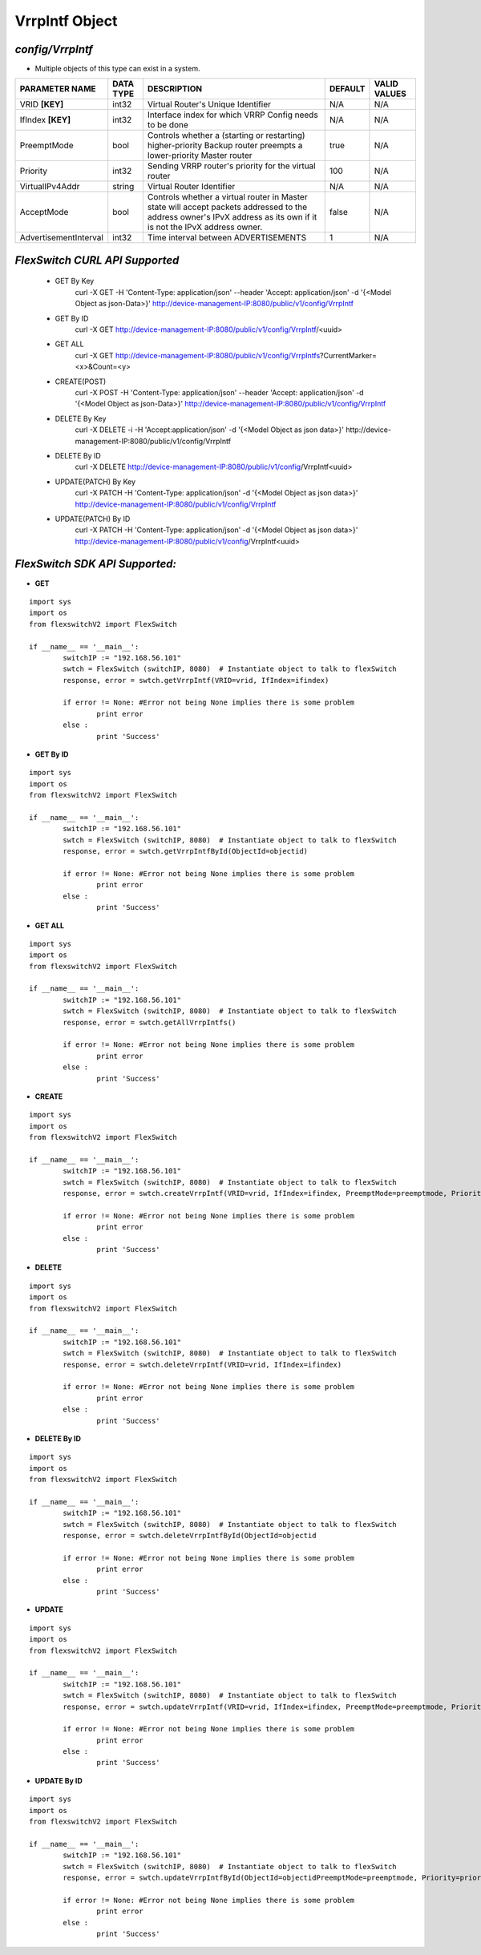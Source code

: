 VrrpIntf Object
=============================================================

*config/VrrpIntf*
------------------------------------

- Multiple objects of this type can exist in a system.

+-----------------------+---------------+--------------------------------+-------------+------------------+
|  **PARAMETER NAME**   | **DATA TYPE** |        **DESCRIPTION**         | **DEFAULT** | **VALID VALUES** |
+-----------------------+---------------+--------------------------------+-------------+------------------+
| VRID **[KEY]**        | int32         | Virtual Router's Unique        | N/A         | N/A              |
|                       |               | Identifier                     |             |                  |
+-----------------------+---------------+--------------------------------+-------------+------------------+
| IfIndex **[KEY]**     | int32         | Interface index for which VRRP | N/A         | N/A              |
|                       |               | Config needs to be done        |             |                  |
+-----------------------+---------------+--------------------------------+-------------+------------------+
| PreemptMode           | bool          | Controls whether a (starting   | true        | N/A              |
|                       |               | or restarting) higher-priority |             |                  |
|                       |               | Backup router preempts a       |             |                  |
|                       |               | lower-priority Master router   |             |                  |
+-----------------------+---------------+--------------------------------+-------------+------------------+
| Priority              | int32         | Sending VRRP router's priority |         100 | N/A              |
|                       |               | for the virtual router         |             |                  |
+-----------------------+---------------+--------------------------------+-------------+------------------+
| VirtualIPv4Addr       | string        | Virtual Router Identifier      | N/A         | N/A              |
+-----------------------+---------------+--------------------------------+-------------+------------------+
| AcceptMode            | bool          | Controls whether a virtual     | false       | N/A              |
|                       |               | router in Master state will    |             |                  |
|                       |               | accept packets addressed       |             |                  |
|                       |               | to the address owner's IPvX    |             |                  |
|                       |               | address as its own if it is    |             |                  |
|                       |               | not the IPvX address owner.    |             |                  |
+-----------------------+---------------+--------------------------------+-------------+------------------+
| AdvertisementInterval | int32         | Time interval between          |           1 | N/A              |
|                       |               | ADVERTISEMENTS                 |             |                  |
+-----------------------+---------------+--------------------------------+-------------+------------------+



*FlexSwitch CURL API Supported*
------------------------------------

	- GET By Key
		 curl -X GET -H 'Content-Type: application/json' --header 'Accept: application/json' -d '{<Model Object as json-Data>}' http://device-management-IP:8080/public/v1/config/VrrpIntf
	- GET By ID
		 curl -X GET http://device-management-IP:8080/public/v1/config/VrrpIntf/<uuid>
	- GET ALL
		 curl -X GET http://device-management-IP:8080/public/v1/config/VrrpIntfs?CurrentMarker=<x>&Count=<y>
	- CREATE(POST)
		 curl -X POST -H 'Content-Type: application/json' --header 'Accept: application/json' -d '{<Model Object as json-Data>}' http://device-management-IP:8080/public/v1/config/VrrpIntf
	- DELETE By Key
		 curl -X DELETE -i -H 'Accept:application/json' -d '{<Model Object as json data>}' http://device-management-IP:8080/public/v1/config/VrrpIntf
	- DELETE By ID
		 curl -X DELETE http://device-management-IP:8080/public/v1/config/VrrpIntf<uuid>
	- UPDATE(PATCH) By Key
		 curl -X PATCH -H 'Content-Type: application/json' -d '{<Model Object as json data>}'  http://device-management-IP:8080/public/v1/config/VrrpIntf
	- UPDATE(PATCH) By ID
		 curl -X PATCH -H 'Content-Type: application/json' -d '{<Model Object as json data>}'  http://device-management-IP:8080/public/v1/config/VrrpIntf<uuid>


*FlexSwitch SDK API Supported:*
------------------------------------



- **GET**


::

	import sys
	import os
	from flexswitchV2 import FlexSwitch

	if __name__ == '__main__':
		switchIP := "192.168.56.101"
		swtch = FlexSwitch (switchIP, 8080)  # Instantiate object to talk to flexSwitch
		response, error = swtch.getVrrpIntf(VRID=vrid, IfIndex=ifindex)

		if error != None: #Error not being None implies there is some problem
			print error
		else :
			print 'Success'


- **GET By ID**


::

	import sys
	import os
	from flexswitchV2 import FlexSwitch

	if __name__ == '__main__':
		switchIP := "192.168.56.101"
		swtch = FlexSwitch (switchIP, 8080)  # Instantiate object to talk to flexSwitch
		response, error = swtch.getVrrpIntfById(ObjectId=objectid)

		if error != None: #Error not being None implies there is some problem
			print error
		else :
			print 'Success'




- **GET ALL**


::

	import sys
	import os
	from flexswitchV2 import FlexSwitch

	if __name__ == '__main__':
		switchIP := "192.168.56.101"
		swtch = FlexSwitch (switchIP, 8080)  # Instantiate object to talk to flexSwitch
		response, error = swtch.getAllVrrpIntfs()

		if error != None: #Error not being None implies there is some problem
			print error
		else :
			print 'Success'


- **CREATE**

::

	import sys
	import os
	from flexswitchV2 import FlexSwitch

	if __name__ == '__main__':
		switchIP := "192.168.56.101"
		swtch = FlexSwitch (switchIP, 8080)  # Instantiate object to talk to flexSwitch
		response, error = swtch.createVrrpIntf(VRID=vrid, IfIndex=ifindex, PreemptMode=preemptmode, Priority=priority, VirtualIPv4Addr=virtualipv4addr, AcceptMode=acceptmode, AdvertisementInterval=advertisementinterval)

		if error != None: #Error not being None implies there is some problem
			print error
		else :
			print 'Success'


- **DELETE**

::

	import sys
	import os
	from flexswitchV2 import FlexSwitch

	if __name__ == '__main__':
		switchIP := "192.168.56.101"
		swtch = FlexSwitch (switchIP, 8080)  # Instantiate object to talk to flexSwitch
		response, error = swtch.deleteVrrpIntf(VRID=vrid, IfIndex=ifindex)

		if error != None: #Error not being None implies there is some problem
			print error
		else :
			print 'Success'


- **DELETE By ID**

::

	import sys
	import os
	from flexswitchV2 import FlexSwitch

	if __name__ == '__main__':
		switchIP := "192.168.56.101"
		swtch = FlexSwitch (switchIP, 8080)  # Instantiate object to talk to flexSwitch
		response, error = swtch.deleteVrrpIntfById(ObjectId=objectid

		if error != None: #Error not being None implies there is some problem
			print error
		else :
			print 'Success'


- **UPDATE**

::

	import sys
	import os
	from flexswitchV2 import FlexSwitch

	if __name__ == '__main__':
		switchIP := "192.168.56.101"
		swtch = FlexSwitch (switchIP, 8080)  # Instantiate object to talk to flexSwitch
		response, error = swtch.updateVrrpIntf(VRID=vrid, IfIndex=ifindex, PreemptMode=preemptmode, Priority=priority, VirtualIPv4Addr=virtualipv4addr, AcceptMode=acceptmode, AdvertisementInterval=advertisementinterval)

		if error != None: #Error not being None implies there is some problem
			print error
		else :
			print 'Success'


- **UPDATE By ID**

::

	import sys
	import os
	from flexswitchV2 import FlexSwitch

	if __name__ == '__main__':
		switchIP := "192.168.56.101"
		swtch = FlexSwitch (switchIP, 8080)  # Instantiate object to talk to flexSwitch
		response, error = swtch.updateVrrpIntfById(ObjectId=objectidPreemptMode=preemptmode, Priority=priority, VirtualIPv4Addr=virtualipv4addr, AcceptMode=acceptmode, AdvertisementInterval=advertisementinterval)

		if error != None: #Error not being None implies there is some problem
			print error
		else :
			print 'Success'
